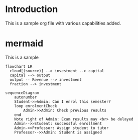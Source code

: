 * Introduction
This is a sample org file with various capabilities added.

* mermaid

This is a sample
#+begin_src mermaid :file investment.png
flowchart LR
  cloud[(source)] --> investment --> capital
  capital --> output
  output -- Revenue --> investment
  fraction --> investment
#+end_src

#+RESULTS:
[[file:investment.png]]


#+begin_src mermaid :file sample.png
sequenceDiagram
    autonumber
    Student->>Admin: Can I enrol this semester?
    loop enrolmentCheck
        Admin->>Admin: Check previous results
    end
    Note right of Admin: Exam results may <br> be delayed
    Admin-->>Student: successful enrollment
    Admin->>Professor: Assign student to tutor
    Professor-->>Admin: Student is assigned

#+end_src


